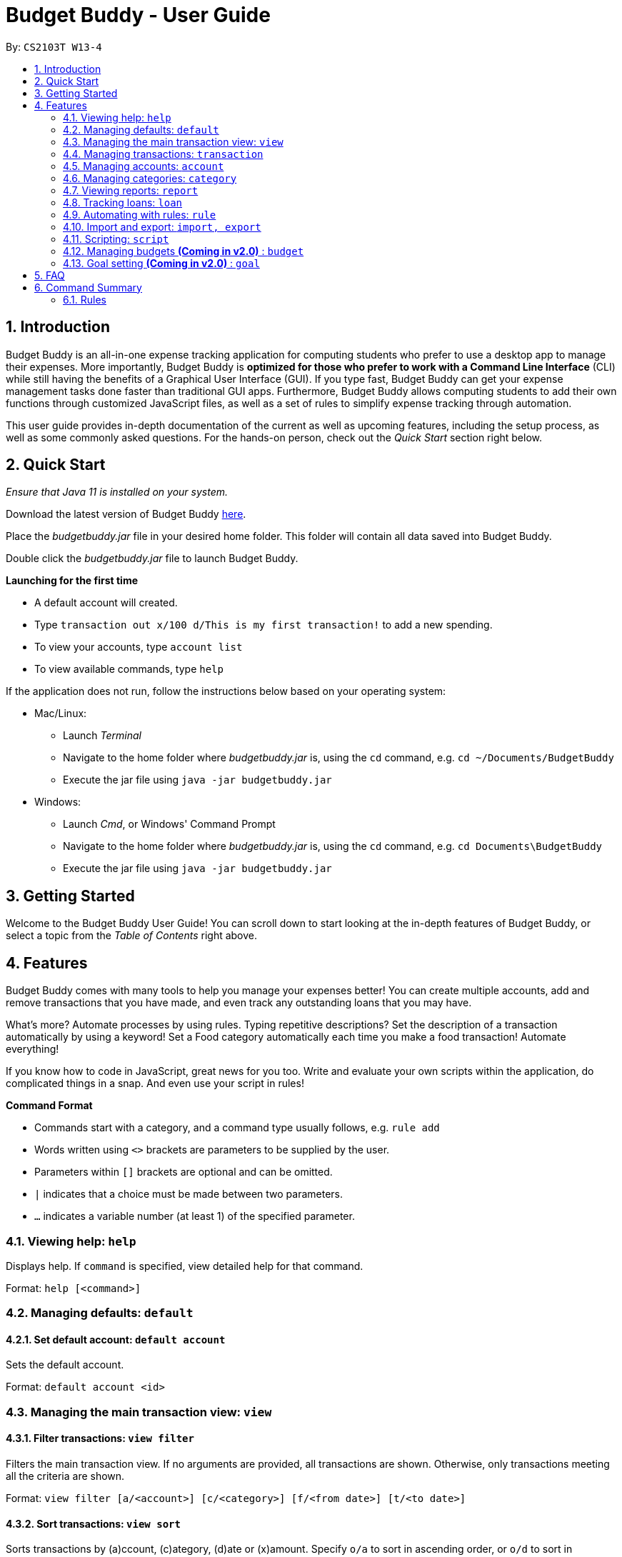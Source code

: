 = Budget Buddy - User Guide
:site-section: UserGuide
:toc:
:toc-title:
:toc-placement: preamble
:sectnums:
:imagesDir: images
:stylesDir: stylesheets
:xrefstyle: full
:experimental:
ifdef::env-github[]
:tip-caption: :bulb:
:note-caption: :information_source:
endif::[]
:repoURL: https://github.com/AY1920S1-CS2103T-W13-4/main
:jarName: budgetbuddy.jar

By: `CS2103T W13-4`

== Introduction

Budget Buddy is an all-in-one expense tracking application for computing students who prefer to use a desktop app
to manage their expenses. More importantly, Budget Buddy is *optimized for those who prefer to work with a Command
Line Interface* (CLI) while still having the benefits of a Graphical User Interface (GUI).
If you type fast, Budget Buddy can get your expense management tasks done faster than traditional GUI apps.
Furthermore, Budget Buddy allows computing students to add their own functions through customized JavaScript files,
as well as a set of rules to simplify expense tracking through automation.

This user guide provides in-depth documentation of the current as well as upcoming features, including the setup
process, as well as some commonly asked questions. For the hands-on person, check out the _Quick Start_ section right
below.

== Quick Start

_Ensure that Java 11 is installed on your system._

Download the latest version of Budget Buddy link:{repoURL}/releases[here].

Place the _{jarName}_ file in your desired home folder. This folder will contain all data saved into Budget Buddy.

Double click the _{jarName}_ file to launch Budget Buddy.

====
*Launching for the first time*

* A default account will created.
* Type `transaction out x/100 d/This is my first transaction!` to add a new spending.
* To view your accounts, type `account list`
* To view available commands, type `help`
====

If the application does not run, follow the instructions below based on your operating system:

* Mac/Linux:
** Launch _Terminal_
** Navigate to the home folder where _{jarName}_ is, using the `cd` command, e.g. `cd ~/Documents/BudgetBuddy`
** Execute the jar file using `java -jar budgetbuddy.jar`

* Windows:
** Launch _Cmd_, or Windows' Command Prompt
** Navigate to the home folder where _{jarName}_ is, using the `cd` command, e.g. `cd Documents\BudgetBuddy`
** Execute the jar file using `java -jar budgetbuddy.jar`

== Getting Started

Welcome to the Budget Buddy User Guide! You can scroll down to start looking at the in-depth features of Budget Buddy,
or select a topic from the _Table of Contents_ right above.

[[Features]]
== Features

Budget Buddy comes with many tools to help you manage your expenses better! You can create multiple accounts,
add and remove transactions that you have made, and even track any outstanding loans that you may have.

What's more? Automate processes by using rules. Typing repetitive descriptions? Set the description of a transaction
automatically by using a keyword! Set a Food category automatically each time you make a food
transaction! Automate everything!

If you know how to code in JavaScript, great news for you too. Write and evaluate your own scripts within the application,
do complicated things in a snap. And even use your script in rules!

====
*Command Format*

* Commands start with a category, and a command type usually follows, e.g. `rule add`
* Words written using `<>` brackets are parameters to be supplied by the user.
* Parameters within `[]` brackets are optional and can be omitted.
* `|` indicates that a choice must be made between two parameters.
* `...` indicates a variable number (at least 1) of the specified parameter.
====

=== Viewing help: `help`

Displays help. If `command` is specified, view detailed help for that command.

Format: `help [<command>]`

=== Managing defaults: `default`

==== Set default account: `default account`

Sets the default account.

Format: `default account <id>`

=== Managing the main transaction view: `view`

==== Filter transactions: `view filter`

Filters the main transaction view. If no arguments are provided, all transactions are shown.
Otherwise, only transactions meeting all the criteria are shown.

Format: `view filter [a/<account>] [c/<category>] [f/<from date>] [t/<to date>]`

==== Sort transactions: `view sort`

Sorts transactions by (a)ccount, (c)ategory, (d)ate or (x)amount.
Specify `o/a` to sort in ascending order, or `o/d` to sort in descending order.
If omitted, sort in ascending order.

Format: `view sort s/<a|c|d|x> [o/<a|d>]`

=== Managing transactions: `transaction`

==== Add a transaction: `txn out|in`

Adds a new transaction of the specified amount and with the given description.

Format: `txn out|in x/<amount> d/<description> [a/<account>] [c/<category>] [w/<date>] [r/<d|w|m|y>]`
****
* If the account is not given, the transaction is inserted into the default account.
* If the category is not given, the transaction is not categorized.
* If the date is not given, the date is set to the current date.
* If the argument ‘r’ is added, the transition is marked as recurring;
identical entries will be added either daily, weekly, monthly, or yearly.
****

==== Edit a transaction: `txn edit`

Edits the specified transaction, setting the specified fields.
If the ‘recurring’ field is modified, the app will ask if all previous recurring entries should be deleted.

Format: `txn edit <id> out|in [x/<amount>] [d/<description>] [a/<account>] [c/<category>] [w/<date>] [r/<d|w|m|y>]`

==== Delete transaction(s): `txn delete`

Deletes the transaction with the specified ID.

Format: `txn delete <id>`

=== Managing accounts: `account`

==== Add an account: `account add`

Creates a new account with the given name and an optional description

Format: `account add [n/<name>] [d/<description>]`

==== List accounts: `account list`

Lists all accounts.

==== Edit an account: `account edit`

Edits the specified account, setting the specified fields.

Format: `account edit <id> [n/<name>] [d/<description>]`

==== Delete account: `account delete`

Deletes the accounts with the specified IDs, as in `account list`.
Note: you cannot delete an account if there are transactions associated with the account.

Format: `account delete <id>`

==== Find account: `account find`

Finds the accounts with the specified keywords, as in `account list`.

Format: `account find <keyword>`

=== Managing categories: `category`

==== Add a category

Categories do not need to be added; you can simply use the category name and a new category will be created if no such one exists.

==== List categories: `category list`

Lists all categories.

==== Rename a category: `category rename`

Renames the specified category.
Note that this is the same as setting the category of all transactions of category `old name` to `new name`.

Format: `category rename o/<old name> n/<new name>`

==== Delete a category: `category delete`

Deletes the specified category.
Note that this is the same as un-categorising all transactions under the specified category.

Format: `category delete n/<name>`

=== Viewing reports: `report`

Displays a report.

Format: `report [[f/<from date>] [t/<to date>] | [p/<this month|last month|this week|last week|today|yesterday>]] [total|category]`
****
* You can specify either the start and end date range, inclusive, or name a period.
If no period is specified, it defaults to the current month-to-date.
* You can see a total report that shows your total income and expenditure and budget information,
if a budget has been set up,  or a report that breaks your income and expenditure down into categories.
If the type is omitted, it defaults to a total report.
* Your goal progress will also be shown in both reports.
****

// tag::loans[]
=== Tracking loans: `loan`

==== Add a new loan: `loan out|in`

Adds a new loan out/in entry.
Each loan has a unique ID.
If a date is not given, it is set to the current date. The description is also optional.

Format: `loan out|in p/<person> x/<amount> [w/<date>] [d/<description>]`

Examples:

* `loan out p/John Doe x/50 w/23/04/2018`
* `loan in p/Jane Doe x/100 d/Lent me some money for booze.`

==== List loans: `loan list`

Displays a list of all loans, sorted alphabetically by person first, then by newest for each person's loans.

Format: `loan list [out|in|unpaid|paid ...] [p/<person> ...] [x/<amount> ...] [w/<date> ...] [d/<description> ...] [s/w|x|p]`
****
* Filter loans using one or more of the `out`, `in`, `unpaid`, `paid` filters.
* Filter loans persons, amounts, dates and descriptions by adding one or more of the `p/<person>`, `x/<amount>`, `w/<date>`, `d/<description>` filters.
* Sort loans by date, amount, or persons' names using `s/w`, `s/x`, or `s/p` respectively.
** Sorting the list using the same method when it is already sorted will reverse the order of sorting (e.g. descending to ascending).
****

Examples:

* `loan list out unpaid p/John Doe` +
Lists all unpaid loans out to the person named "John Doe".
* `loan list s/p` +
`loan list s/p`
Lists all loans sorted by persons in alphabetical order. Then lists all loans again, but sorted by persons in reverse alphabetical order.

==== Edit loan: `loan edit`

Edits the specified field of the loan entry with the specified index.

Format: `loan edit <index> [<p/person>] [x/<amount>] [d/<description>] [w/<date>]`

****
* Edits the loan with the specified index. The index refers to the index number shown in the displayed loan list. The index must be a positive integer 1, 2, 3...
* At least one of the optional fields must be provided.
* Existing values will be updated to the input values.
****

Examples:

* `loan list` +
`loan edit 1 x/500 d/Dude owes me so much money I can't even.` +
Lists all loans, then edits the amount and description of the first person in the list to the given values.

==== Mark loan(s) as paid: `loan paid`

Marks the specified loan(s) as paid.
If a person's name is specified, all their loans are also marked as paid.

Format: `loan paid <index ...> [<p/person ...>]`

Examples:

* `loan list` +
`loan paid 1 2 3` +
Lists all loans, then marks the first three loans in the list as *paid*.
* `loan paid p/John p/Adam` +
Marks all loans in from and out to John and Adam as *paid*.

==== Mark loan(s) as unpaid: `loan unpaid`

Marks the specified loan(s) as unpaid.
If a person's name is specified, all their loans are marked as unpaid.
This feature works identically to `loan paid`, except the command word is `unpaid` instead of `paid`.

Format: `loan unpaid <index ...> <p/person ...>`

==== Delete loan(s): `loan delete`

Deletes the loan(s) with the specified loan index/indices.
If a person's name is specified, all of that person's loans are deleted.

Format: `loan delete <index ...> <p/person ...>`

Example:

* `loan list` +
`loan delete 1` +
Lists all loans, then deletes the first loan in the list.
* `loan delete p/John` +
Deletes all loans in from and out to John.

==== Calculate loans: `loan split`

Splits a joint payment equally among group members, then displays a list of who owes who how much.

Format: `loan split p/<person> x/<amount paid> ... [me/<your name> w/<date> d/<description>]`
****
* Each `<person>` corresponds to an `<amount paid>`, representing how much the `person` paid for the group initially. +
The order of all `person`s should match the order of `amount paid`.
* Adding the optional `me/` will add all debts from the resulting list to your loan list.
+
`<your name>` must match one of the persons among the other `p/<person>` names.
* Adding `w/` will set the `<date>` of the loans added to your list.
* Adding `d/` will set the `<description>` of the loans added to your list.
****

Examples:

* `loan split p/John p/Mary p/Peter x/0 x/40 x/60` +
Calculates the money owed between `John`, `Mary` and `Peter` for a scenario where (initially) `Mary` paid `40` and `Peter` paid `60`. +
The resulting display should show that `John` owes `Mary` *$6.66* and also owes `Peter` *$26.67*.
* `loan split p/John p/Mary p/Peter x/0 x/10 x/90 me/Mary d/Dinner.` +
In this scenario, `Mary` paid `10` and `Peter` paid `90`.
Furthermore, `me/Mary` marks `Mary` as the user (you), so any debts `Mary` owes/is owed will be added to the normal loan list with the description `Dinner`. +
The resulting display should show that `John` owes `Peter` *$33.33* and `You` owe `Peter` *$23.33*.
The latter debt will also have been added to your loan list, which can be checked using the command `loan list`.
// end::loans[]

=== Automating with rules: `rule`

==== Add a new rule: `rule add`

Adds a new rule to the rule engine.
A rule can be formed using either expressions or scripts, or both.

Format: `rule add pred/<expression | script name> act/<expression | script name>`

Refer to <<Scripting>> for script usage.
****
*Expression Formatting Guide:*

* Predicate: In the order of `<attribute> <predicate operator> <value>`
** An attribute can be one of the following:
*** `inamt` : Transaction amount inwards
*** `outamt` : Transaction amount outwards
*** `desc` : Transaction description
** A predicate operator can be one of the following:
*** `=` : equality operator
*** `<` , `\<=`  , `>=` , `>` : inequality operators
*** `contains` : string comparison operator
** A value can be a number or a string of length not more than 50 characters

* Action: In the order of `<action operator> <value>`
** An action operator can be one of the following:
*** `setcategory` : Adds a category to the transaction
*** `setdesc` : Sets the description of the transaction
** A value is as described in a predicate expression
****

==== List rules: `rule list`

Displays the list of all existing rules, sorted by the order in which a rule was added.

Format: `rule list`

==== Edit a rule: `rule edit`

Edits the specified fields in the rule with the specified ID.
Both the predicate and action can be modified.

Format: `rule edit <rule ID> [pred/<expression | script>] [act/<expression | script>]`

==== Delete a rule: `rule delete`

Deletes a rule with the specified rule ID.

Format: `rule delete <rule ID>`

=== Import and export: `import, export`

==== Import a file: `import`

Imports transactions from the file at the given path.

Format: `import [f/<format>] [p/<file path>]`
****
* The file path can be relative to where you launched Budget Buddy from, or absolute.
If the path is omitted, a file browser is opened for you to select the file.
* Format is one of dbs (DBS Bank/POSB), ocbc (OCBC Bank), sc (Standard Chartered), csv (generic comma-separated values file).
If the format is omitted, automatic detection is attempted.
****

==== Export transactions: `export`

Exports all transactions to the given path.

Format: `export [p/<file path>]`
****
* The file path can be relative to where you launched Budget Buddy from, or absolute.
If the path is omitted, a file browser is opened for you to select where to save the file.
* The file is a comma-separated values file.
****

[[Scripting]]
=== Scripting: `script`

==== Evaluate a script: `script eval`

Evaluates a script and displays the result.

Format: `script eval <script>`

****
* The scripting language is JavaScript (specifically, ECMAScript 5.1).
****

==== Add a stored script: `script add`

Stores a script for future invocation.

Format: `script add <script name> [p/<file path> | s/<script>]`

****
* The script name may contain only alphanumeric characters, underscores, and dashes.
* If neither a file path nor the script code is given, a file browser is opened for you to
select the script file.
****

WARNING: The script is not checked for correctness before it is stored. Any syntax errors
will be reported only when the script is run.

==== Run a stored script: `script run`

Runs a previously-stored script.

Format: `script run <script name> [<argument>]`

****
* The argument is the rest of the command line after the script name, and is passed to the script as a single string.
****

=== Managing budgets *(Coming in v2.0)* : `budget`

Displays or sets the budget for the specified period.

==== View budgets: `budget list`

Views the list of budgets currently stored.

==== Add budgets: `budget add`

This command sets a budget. Note that budgets cannot overlap.


==== Remove budgets: `budget delete`

This command removes a budget from the list.

=== Goal setting *(Coming in v2.0)* : `goal`

==== Add a goal: `goal add`

Adds a goal on the specified account to reach the specified amount by the target date or at the end of the specified period.

==== View goals: `goal list`

List all goals.

==== Delete goal(s): `goal delete`

Deletes the goal with the specified goal ID.

== FAQ

*Q:* Which version of Java do I require to run this application?

*A:* Java 11

'''

*Q:* How do I switch between the different tabs without clicking on them?

*A:* Simply execute the `list` command for that category, e.g. `rule list`.
On the other hand, executing any command from that category will switch you over as well.

'''

*Q:* How do I reset the application data?

*A:* All data is stored within the same folder as your execution path, under the "data/" folder.
Deleting that folder will reset the application data.

== Command Summary

=== Rules

* `rule add` - Add a new rule
* `rule list` - List rules
* `rule edit` - Edit a rule
* `rule delete` - Delete a rule


